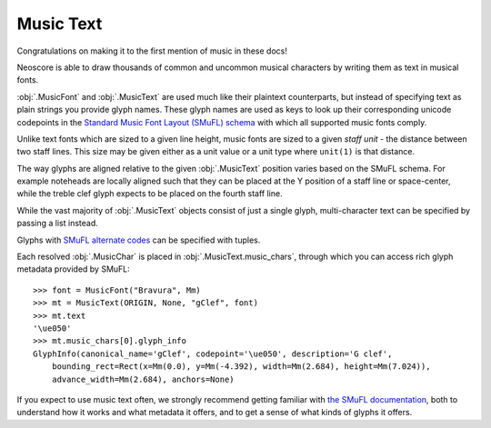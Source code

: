 Music Text
==========

Congratulations on making it to the first mention of music in these docs!

Neoscore is able to draw thousands of common and uncommon musical characters by writing them as text in musical fonts.

.. rendered-example::

    font = MusicFont("Bravura", Mm(2))
    MusicText(ORIGIN, None, "gClef", font)

:obj:`.MusicFont` and :obj:`.MusicText` are used much like their plaintext counterparts, but instead of specifying text as plain strings you provide glyph names. These glyph names are used as keys to look up their corresponding unicode codepoints in the `Standard Music Font Layout (SMuFL) schema <https://w3c.github.io/smufl/latest/index.html>`_ with which all supported music fonts comply.

Unlike text fonts which are sized to a given line height, music fonts are sized to a given *staff unit* - the distance between two staff lines. This size may be given either as a unit value or a unit type where ``unit(1)`` is that distance. 

.. rendered-example::

    MusicText(ORIGIN, None, "ornamentTurn", MusicFont("Bravura", Mm))
    MusicText((Mm(3), ZERO), None, "ornamentTurn", MusicFont("Bravura", Mm(1)))
    MusicText((Mm(6), ZERO), None, "ornamentTurn", MusicFont("Bravura", Mm(2)))
    MusicText((Mm(11), ZERO), None, "noteheadBlack", MusicFont("Bravura", Mm(2)))

The way glyphs are aligned relative to the given :obj:`.MusicText` position varies based on the SMuFL schema. For example noteheads are locally aligned such that they can be placed at the Y position of a staff line or space-center, while the treble clef glyph expects to be placed on the fourth staff line. 

.. rendered-example::

    font = MusicFont("Bravura", Mm(2))
    Path.straight_line(ORIGIN, None, (Mm(30), ZERO))
    MusicText(ORIGIN, None, "gClef", font)
    MusicText((Mm(8), ZERO), None, "fClef", font)
    MusicText((Mm(16), ZERO), None, "cClef", font)
    MusicText((Mm(24), ZERO), None, "noteheadWhole", font)

While the vast majority of :obj:`.MusicText` objects consist of just a single glyph, multi-character text can be specified by passing a list instead.

.. rendered-example::

    font = MusicFont("Bravura", Mm(2))
    MusicText(ORIGIN, None,
        ["noteheadBlack", "noteheadHalf", "noteheadWhole"], font)

Glyphs with `SMuFL alternate codes <https://w3c.github.io/smufl/latest/specification/glyphswithalternates.html>`_ can be specified with tuples.

.. rendered-example::

    font = MusicFont("Bravura", Mm(2))
    MusicText(ORIGIN, None, "flag16thUp", font)
    # short-flagged alternate, also accessible with the "flag16thUpShort" glyph name
    MusicText((Mm(4), ZERO), None, ("flag16thUp", 1), font)
    # straight-flagged alternate, aka "flag16thUpStraight"
    MusicText((Mm(8), ZERO), None, ("flag16thUp", 2), font)

Each resolved :obj:`.MusicChar` is placed in :obj:`.MusicText.music_chars`, through which you can access rich glyph metadata provided by SMuFL::

    >>> font = MusicFont("Bravura", Mm)
    >>> mt = MusicText(ORIGIN, None, "gClef", font)
    >>> mt.text
    '\ue050'
    >>> mt.music_chars[0].glyph_info
    GlyphInfo(canonical_name='gClef', codepoint='\ue050', description='G clef',
        bounding_rect=Rect(x=Mm(0.0), y=Mm(-4.392), width=Mm(2.684), height=Mm(7.024)),
        advance_width=Mm(2.684), anchors=None)

If you expect to use music text often, we strongly recommend getting familiar with `the SMuFL documentation <https://w3c.github.io/smufl/latest/index.html>`_, both to understand how it works and what metadata it offers, and to get a sense of what kinds of glyphs it offers.

.. todo::

    when we understand better whether we support other fonts than bravura, explain how to register new music fonts as well